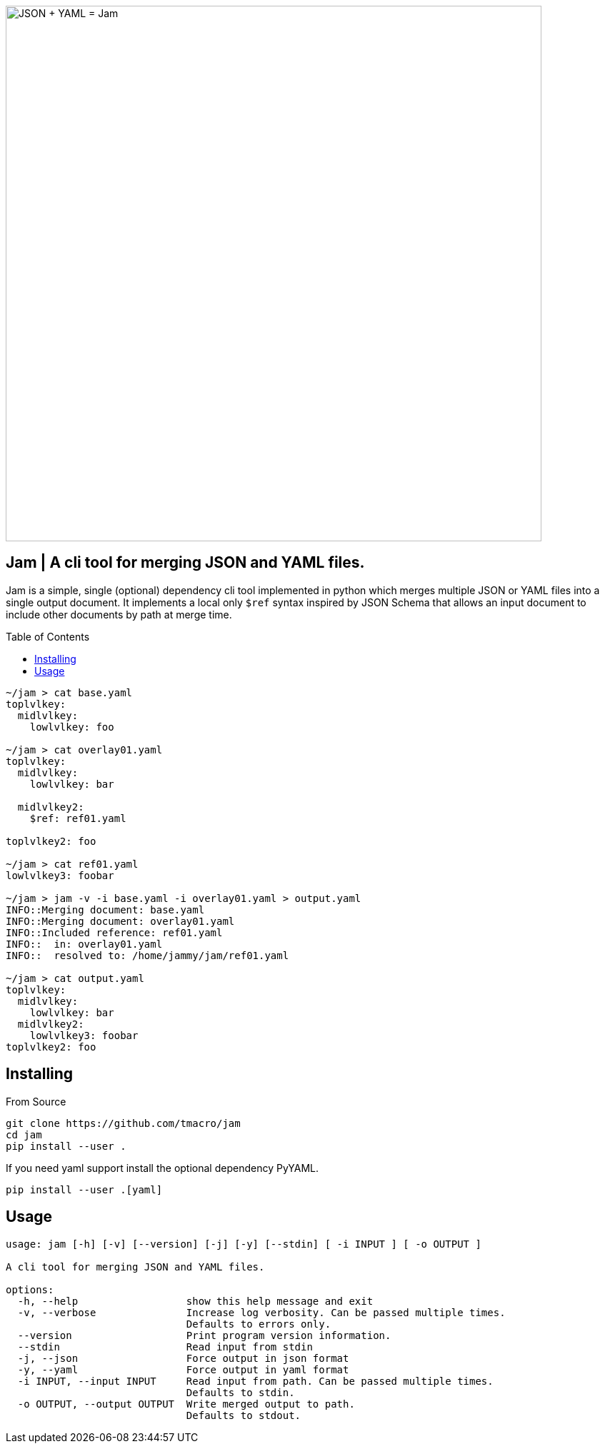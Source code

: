 :source-highlighter: rouge
:rouge-style: monokai.sublime
:toc: macro

image::assets/hero.svg[JSON + YAML = Jam, 750, opts=inline, role=text-center]

[discrete]
== Jam | A cli tool for merging JSON and YAML files.

Jam is a simple, single (optional) dependency cli tool implemented in python which merges multiple JSON or YAML files into a single output document.
It implements a local only `$ref` syntax inspired by JSON Schema that allows an input document to include other documents by path at merge time.

toc::[]

[source, shell]
----
~/jam > cat base.yaml
toplvlkey:
  midlvlkey:
    lowlvlkey: foo

~/jam > cat overlay01.yaml
toplvlkey:
  midlvlkey:
    lowlvlkey: bar

  midlvlkey2:
    $ref: ref01.yaml

toplvlkey2: foo

~/jam > cat ref01.yaml
lowlvlkey3: foobar

~/jam > jam -v -i base.yaml -i overlay01.yaml > output.yaml
INFO::Merging document: base.yaml
INFO::Merging document: overlay01.yaml
INFO::Included reference: ref01.yaml
INFO::  in: overlay01.yaml
INFO::  resolved to: /home/jammy/jam/ref01.yaml

~/jam > cat output.yaml
toplvlkey:
  midlvlkey:
    lowlvlkey: bar
  midlvlkey2:
    lowlvlkey3: foobar
toplvlkey2: foo
----

== Installing

From Source

[source, shell]
----
git clone https://github.com/tmacro/jam
cd jam
pip install --user .
----

If you need yaml support install the optional dependency PyYAML.

[source, shell]
----
pip install --user .[yaml]
----

== Usage

[source, shell]
----
usage: jam [-h] [-v] [--version] [-j] [-y] [--stdin] [ -i INPUT ] [ -o OUTPUT ]

A cli tool for merging JSON and YAML files.

options:
  -h, --help                  show this help message and exit
  -v, --verbose               Increase log verbosity. Can be passed multiple times.
                              Defaults to errors only.
  --version                   Print program version information.
  --stdin                     Read input from stdin
  -j, --json                  Force output in json format
  -y, --yaml                  Force output in yaml format
  -i INPUT, --input INPUT     Read input from path. Can be passed multiple times.
                              Defaults to stdin.
  -o OUTPUT, --output OUTPUT  Write merged output to path.
                              Defaults to stdout.
----
